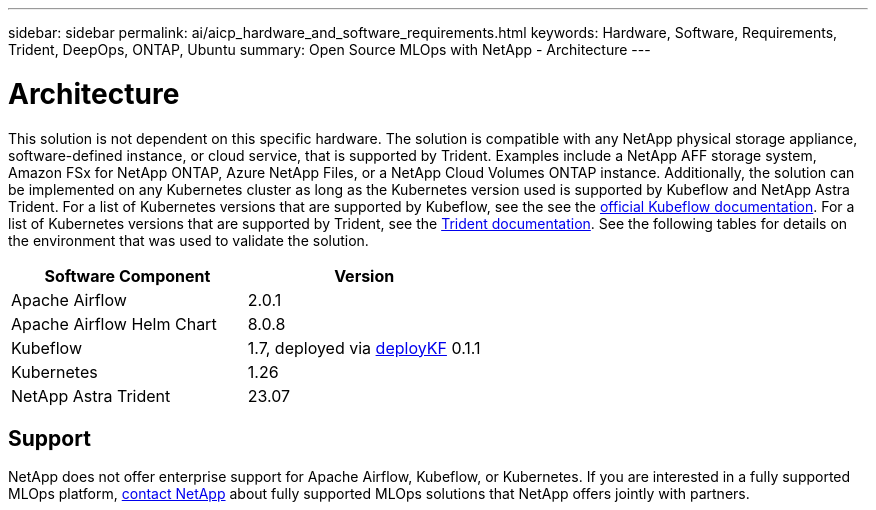 ---
sidebar: sidebar
permalink: ai/aicp_hardware_and_software_requirements.html
keywords: Hardware, Software, Requirements, Trident, DeepOps, ONTAP, Ubuntu
summary: Open Source MLOps with NetApp - Architecture
---

= Architecture
:hardbreaks:
:nofooter:
:icons: font
:linkattrs:
:imagesdir: ./../media/

//
// This file was created with NDAC Version 2.0 (August 17, 2020)
//
// 2020-08-18 15:53:11.619251
//

[.lead]
This solution is not dependent on this specific hardware. The solution is compatible with any NetApp physical storage appliance, software-defined instance, or cloud service, that is supported by Trident. Examples include a NetApp AFF storage system, Amazon FSx for NetApp ONTAP, Azure NetApp Files, or a NetApp Cloud Volumes ONTAP instance. Additionally, the solution can be implemented on any Kubernetes cluster as long as the Kubernetes version used is supported by Kubeflow and NetApp Astra Trident. For a list of Kubernetes versions that are supported by Kubeflow, see the see the https://www.kubeflow.org/docs/started/getting-started/[official Kubeflow documentation^]. For a list of Kubernetes versions that are supported by Trident, see the https://docs.netapp.com/us-en/trident/index.html[Trident documentation^]. See the following tables for details on the environment that was used to validate the solution.

|===
|Software Component |Version

|Apache Airflow
|2.0.1
|Apache Airflow Helm Chart
|8.0.8
|Kubeflow
|1.7, deployed via link:https://www.deploykf.org[deployKF] 0.1.1
|Kubernetes
|1.26
|NetApp Astra Trident
|23.07
|===

== Support
NetApp does not offer enterprise support for Apache Airflow, Kubeflow, or Kubernetes. If you are interested in a fully supported MLOps platform, link:https://www.netapp.com/us/contact-us/index.aspx?for_cr=us[contact NetApp] about fully supported MLOps solutions that NetApp offers jointly with partners.
